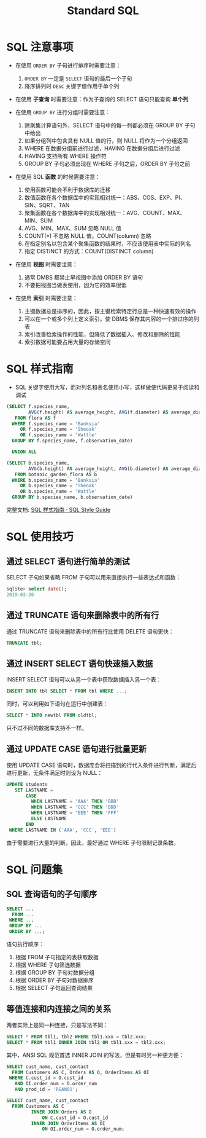 #+TITLE:      Standard SQL

* 目录                                                    :TOC_4_gh:noexport:
- [[#sql-注意事项][SQL 注意事项]]
- [[#sql-样式指南][SQL 样式指南]]
- [[#sql-使用技巧][SQL 使用技巧]]
  - [[#通过-select-语句进行简单的测试][通过 SELECT 语句进行简单的测试]]
  - [[#通过-truncate-语句来删除表中的所有行][通过 TRUNCATE 语句来删除表中的所有行]]
  - [[#通过-insert-select-语句快速插入数据][通过 INSERT SELECT 语句快速插入数据]]
  - [[#通过-update-case-语句进行批量更新][通过 UPDATE CASE 语句进行批量更新]]
- [[#sql-问题集][SQL 问题集]]
  - [[#sql-查询语句的子句顺序][SQL 查询语句的子句顺序]]
  - [[#等值连接和内连接之间的关系][等值连接和内连接之间的关系]]

* SQL 注意事项
  + 在使用 ~ORDER BY~ 子句进行排序时需要注意：
    1) ~ORDER BY~ 一定是 ~SELECT~ 语句的最后一个子句
    2) 降序排列时 ~DESC~ 关键字值作用于单个列

  + 在使用 *子查询* 时需要注意：作为子查询的 SELECT 语句只能查询 *单个列*

  + 在使用 ~GROUP BY~ 进行分组时需要注意：
    1) 除聚集计算语句外，SELECT 语句中的每一列都必须在 GROUP BY 子句中给出
    2) 如果分组列中包含具有 NULL 值的行，则 NULL 将作为一个分组返回
    3) WHERE 在数据分组前进行过滤，HAVING 在数据分组后进行过滤
    4) HAVING 支持所有 WHERE 操作符
    5) GROUP BY 子句必须出现在 WHERE 子句之后，ORDER BY 子句之前

  + 在使用 SQL *函数* 的时候需要注意：
    1) 使用函数可能会不利于数据库的迁移
    2) 数值函数在各个数据库中的实现相对统一：ABS、COS、EXP、PI、SIN、SQRT、TAN
    3) 聚集函数在各个数据库中的实现相对统一：AVG、COUNT、MAX、MIN、SUM
    4) AVG、MIN、MAX、SUM 忽略 NULL 值
    5) COUNT(*) 不忽略 NULL 值，COUNT(column) 忽略
    6) 在指定别名以包含某个聚集函数的结果时，不应该使用表中实际的列名
    7) 指定 DISTINCT 的方式：COUNT(DISTINCT column)
       
  + 在使用 *视图* 时需要注意：
    1) 通常 DMBS 都禁止早视图中添加 ORDER BY 语句
    2) 不要把视图当做表使用，因为它的效率很低

  + 在使用 *索引* 时需要注意：
    1) 主键数据总是排序的，因此，按主键检索特定行总是一种快速有效的操作
    2) 可以在一个或多个列上定义索引，使 DBMS 保存其内容的一个排过序的列表
    3) 索引改善检索操作的性能，但降低了数据插入、修改和删除的性能
    4) 索引数据可能要占用大量的存储空间

* SQL 样式指南
  + SQL 关键字使用大写，而对列名和表名使用小写，这样做使代码更易于阅读和调试

  #+BEGIN_SRC sql
    (SELECT f.species_name,
            AVG(f.height) AS average_height, AVG(f.diameter) AS average_diameter
       FROM flora AS f
      WHERE f.species_name = 'Banksia'
         OR f.species_name = 'Sheoak'
         OR f.species_name = 'Wattle'
      GROUP BY f.species_name, f.observation_date)

      UNION ALL

    (SELECT b.species_name,
            AVG(b.height) AS average_height, AVG(b.diameter) AS average_diameter
       FROM botanic_garden_flora AS b
      WHERE b.species_name = 'Banksia'
         OR b.species_name = 'Sheoak'
         OR b.species_name = 'Wattle'
      GROUP BY b.species_name, b.observation_date)
  #+END_SRC

  完整文档: [[http://www.sqlstyle.guide/zh/][SQL 样式指南 · SQL Style Guide]]

* SQL 使用技巧
** 通过 SELECT 语句进行简单的测试
   SELECT 子句如果省略 FROM 子句可以用来直接执行一些表达式和函数：
   #+BEGIN_SRC sql
     sqlite> select date();
     2019-03-26
   #+END_SRC

** 通过 TRUNCATE 语句来删除表中的所有行
   通过 TRUNCATE 语句来删除表中的所有行比使用 DELETE 语句更快：
   #+BEGIN_SRC sql
     TRUNCATE tbl;
   #+END_SRC

** 通过 INSERT SELECT 语句快速插入数据
   INSERT SELECT 语句可以从另一个表中获取数据插入另一个表：
   #+BEGIN_SRC sql
     INSERT INTO tbl SELECT * FROM tbl WHERE ...;
   #+END_SRC

   同时，可以利用如下语句在运行中创建表：
   #+BEGIN_SRC sql
     SELECT * INTO newtbl FROM oldtbl;
   #+END_SRC

   只不过不同的数据库支持不一样。

** 通过 UPDATE CASE 语句进行批量更新
   使用 UPDATE CASE 语句时，数据库会将扫描到的行代入条件进行判断，满足后进行更新，无条件满足时则设为 NULL：
   #+begin_src sql
     UPDATE students
        SET LASTNAME =
            CASE
              WHEN LASTNAME = 'AAA' THEN 'BBB'
              WHEN LASTNAME = 'CCC' THEN 'DDD'
              WHEN LASTNAME = 'EEE' THEN 'FFF'
              ELSE LASTNAME
            END
      WHERE LASTNAME IN ('AAA', 'CCC', 'EEE')
   #+end_src

   由于需要进行大量的判断，因此，最好通过 WHERE 子句限制记录条数。

* SQL 问题集
** SQL 查询语句的子句顺序
   #+BEGIN_SRC sql
     SELECT ...
       FROM ...
      WHERE ...
      GROUP BY ...
      ORDER BY ...;
   #+END_SRC

   语句执行顺序：
   1. 根据 FROM 子句指定的表获取数据
   2. 根据 WHERE 子句筛选数据
   3. 根据 GROUP BY 子句对数据分组
   4. 根据 ORDER BY 子句对数据排序
   5. 根据 SELECT 子句返回查询结果

** 等值连接和内连接之间的关系
   两者实际上是同一种连接，只是写法不同：
   #+BEGIN_SRC sql
     SELECT * FROM tbl1, tbl2 WHERE tbl1.xxx = tbl2.xxx;
     SELECT * FROM tbl1 INNER JOIN tbl2 ON tbl1.xxx = tbl2.xxx;
   #+END_SRC

   其中，ANSI SQL 规范首选 INNER JOIN 的写法，但是有时另一种更方便：
   #+BEGIN_SRC sql
     SELECT cust_name, cust_contact
       FROM Customers AS C, Orders AS O, OrderItems AS OI
      WHERE C.cust_id = O.cust_id
        AND OI.order_num = O.order_num
        AND prod_id = 'RGAN01';

     SELECT cust_name, cust_contact
       FROM Customers AS C
              INNER JOIN Orders AS O
                  ON C.cust_id = O.cust_id
              INNER JOIN OrderItems AS OI
                  ON OI.order_num = O.order_num;
   #+END_SRC

